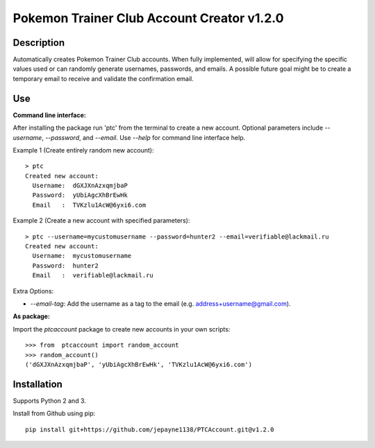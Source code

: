 Pokemon Trainer Club Account Creator v1.2.0
===========================================

Description
-----------
Automatically creates Pokemon Trainer Club accounts. When fully implemented, will allow for specifying the specific values used or can randomly generate usernames, passwords, and emails. A possible future goal might be to create a temporary email to receive and validate the confirmation email.

Use
---
**Command line interface:**

After installing the package run 'ptc' from the terminal to create a new account.
Optional parameters include *--username*, *--password*, and *--email*.
Use *--help* for command line interface help.

Example 1 (Create entirely random new account)::

    > ptc
    Created new account:
      Username:  dGXJXnAzxqmjbaP
      Password:  yUbiAgcXhBrEwHk
      Email   :  TVKzlu1AcW@6yxi6.com

Example 2 (Create a new account with specified parameters)::

    > ptc --username=mycustomusername --password=hunter2 --email=verifiable@lackmail.ru
    Created new account:
      Username:  mycustomusername
      Password:  hunter2
      Email   :  verifiable@lackmail.ru

Extra Options:

- *--email-tag*: Add the username as a tag to the email (e.g. address+username@gmail.com).

**As package:**

Import the *ptcaccount* package to create new accounts in your own scripts::

    >>> from  ptcaccount import random_account
    >>> random_account()
    ('dGXJXnAzxqmjbaP', 'yUbiAgcXhBrEwHk', 'TVKzlu1AcW@6yxi6.com')


Installation
------------
Supports Python 2 and 3.

Install from Github using pip::

    pip install git+https://github.com/jepayne1138/PTCAccount.git@v1.2.0
